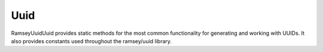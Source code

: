 .. _reference.uuid:

====
Uuid
====

Ramsey\Uuid\Uuid provides static methods for the most common functionality for
generating and working with UUIDs. It also provides constants used throughout
the ramsey/uuid library.

.. php:namespace:: Ramsey\Uuid

.. php:class:: Uuid

    .. php:const:: UUID_TYPE_TIME

        :ref:`rfc4122.version1` UUID.

    .. php:const:: UUID_TYPE_DCE_SECURITY

        :ref:`rfc4122.version2` UUID.

    .. php:const:: UUID_TYPE_HASH_MD5

        :ref:`rfc4122.version3` UUID.

    .. php:const:: UUID_TYPE_RANDOM

        :ref:`rfc4122.version4` UUID.

    .. php:const:: UUID_TYPE_HASH_SHA1

        :ref:`rfc4122.version5` UUID.

    .. php:const:: UUID_TYPE_PEABODY

        :ref:`nonstandard.version6` UUID.

    .. php:const:: NAMESPACE_DNS

        The name string is a fully-qualified domain name.

    .. php:const:: NAMESPACE_URL

        The name string is a URL.

    .. php:const:: NAMESPACE_OID

        The name string is an `ISO object identifier (OID)`_.

    .. php:const:: NAMESPACE_X500

        The name string is an `X.500`_ `DN`_ in `DER`_ or a text output format.

    .. php:const:: NIL

        The nil UUID is a special form of UUID that is specified to have all 128
        bits set to zero.

    .. php:const:: DCE_DOMAIN_PERSON

        DCE Security principal (person) domain.

    .. php:const:: DCE_DOMAIN_GROUP

        DCE Security group domain.

    .. php:const:: DCE_DOMAIN_ORG

        DCE Security organization domain.

    .. php:const:: RESERVED_NCS

        Variant identifier: reserved, NCS backward compatibility.

    .. php:const:: RFC_4122

        Variant identifier: the UUID layout specified in RFC 4122.

    .. php:const:: RESERVED_MICROSOFT

        Variant identifier: reserved, Microsoft Corporation backward compatibility.

    .. php:const:: RESERVED_FUTURE

        Variant identifier: reserved for future definition.

    .. php:staticmethod:: uuid1([$node[, $clockSeq]])

        Generates a version 1, time-based UUID. See :ref:`rfc4122.version1`.

        :param Ramsey\\Uuid\\Type\\Hexadecimal|null $node: An optional hexadecimal node to use
        :param int|null $clockSeq: An optional clock sequence to use
        :returns: A version 1 UUID
        :returntype: Ramsey\\Uuid\\Rfc4122\\UuidV1

    .. php:staticmethod:: uuid2($localDomain[, $localIdentifier[, $node[, $clockSeq]]])

        Generates a version 2, DCE Security UUID. See :ref:`rfc4122.version2`.

        :param int $localDomain: The local domain to use (one of :php:const:`Uuid::DCE_DOMAIN_PERSON`, :php:const:`Uuid::DCE_DOMAIN_GROUP`, or :php:const:`Uuid::DCE_DOMAIN_ORG`)
        :param Ramsey\\Uuid\\Type\\Integer|null $localIdentifier: A local identifier for the domain (defaults to system UID or GID for *person* or *group*)
        :param Ramsey\\Uuid\\Type\\Hexadecimal|null $node: An optional hexadecimal node to use
        :param int|null $clockSeq: An optional clock sequence to use
        :returns: A version 2 UUID
        :returntype: Ramsey\\Uuid\\Rfc4122\\UuidV2

    .. php:staticmethod:: uuid3($ns, $name)

        Generates a version 3, name-based (MD5) UUID. See :ref:`rfc4122.version3`.

        :param Ramsey\\Uuid\\UuidInterface|string $ns: The namespace for this identifier
        :param string $name: The name from which to generate an identifier
        :returns: A version 3 UUID
        :returntype: Ramsey\\Uuid\\Rfc4122\\UuidV3

    .. php:staticmethod:: uuid4()

        Generates a version 4, random UUID. See :ref:`rfc4122.version4`.

        :returns: A version 4 UUID
        :returntype: Ramsey\\Uuid\\Rfc4122\\UuidV4

    .. php:staticmethod:: uuid5($ns, $name)

        Generates a version 5, name-based (SHA-1) UUID. See :ref:`rfc4122.version5`.

        :param Ramsey\\Uuid\\UuidInterface|string $ns: The namespace for this identifier
        :param string $name: The name from which to generate an identifier
        :returns: A version 5 UUID
        :returntype: Ramsey\\Uuid\\Rfc4122\\UuidV5

    .. php:staticmethod:: uuid6([$node[, $clockSeq]])

        Generates a version 6, ordered-time UUID. See :ref:`nonstandard.version6`.

        :param Ramsey\\Uuid\\Type\\Hexadecimal|null $node: An optional hexadecimal node to use
        :param int|null $clockSeq: An optional clock sequence to use
        :returns: A version 6 UUID
        :returntype: Ramsey\\Uuid\\Nonstandard\\UuidV6

    .. php:staticmethod:: fromString($uuid)

        Creates an instance of UuidInterface from the string standard
        representation.

        :param string $uuid: The string standard representation of a UUID
        :returntype: Ramsey\\Uuid\\UuidInterface

    .. php:staticmethod:: fromBytes($bytes)

        Creates an instance of UuidInterface from a 16-byte string.

        :param string $bytes: A 16-byte binary string representation of a UUID
        :returntype: Ramsey\\Uuid\\UuidInterface

    .. php:staticmethod:: fromInteger($integer)

        Creates an instance of UuidInterface from a 128-bit string integer.

        :param string $integer: A 128-bit string integer representation of a UUID
        :returntype: Ramsey\\Uuid\\UuidInterface

    .. php:staticmethod:: fromDateTime($dateTime[, $node[, $clockSeq]])

        Creates a version 1 UUID instance from a `DateTimeInterface
        <https://www.php.net/datetimeinterface>`_ instance.

        :param DateTimeInterface $dateTime: The date from which to create the UUID instance
        :param Ramsey\\Uuid\\Type\\Hexadecimal|null $node: An optional hexadecimal node to use
        :param int|null $clockSeq: An optional clock sequence to use
        :returns: A version 1 UUID
        :returntype: Ramsey\\Uuid\\Rfc4122\\UuidV1

    .. php:staticmethod:: isValid($uuid)

        Validates the string standard representation of a UUID.

        :param string $uuid: The string standard representation of a UUID
        :returntype: ``bool``

    .. php:staticmethod:: setFactory($factory)

        Sets the factory used to create UUIDs.

        :param Ramsey\\Uuid\\UuidFactoryInterface $factory: A UUID factory to use for all UUID generation
        :returntype: void


.. _ISO object identifier (OID): http://www.oid-info.com
.. _X.500: https://en.wikipedia.org/wiki/X.500
.. _DN: https://en.wikipedia.org/wiki/Distinguished_Name
.. _DER: https://www.itu.int/rec/T-REC-X.690/
